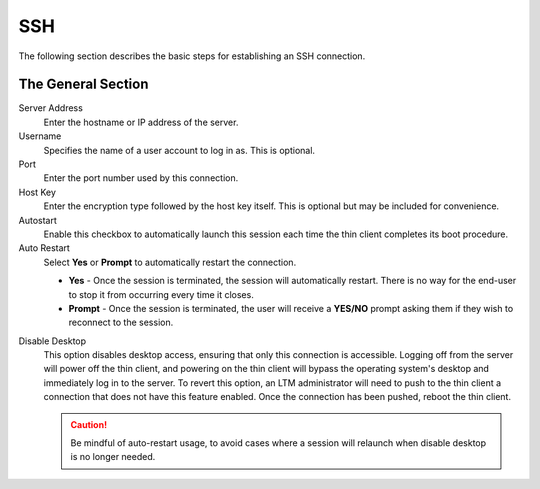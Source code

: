 SSH
---

The following section describes the basic steps for establishing an SSH
connection.

.. figure:: media/image044.png
   :alt: SSH

The General Section
~~~~~~~~~~~~~~~~~~~

Server Address
    Enter the hostname or IP address of the server.

Username
    Specifies the name of a user account to log in as.
    This is optional.

Port
    Enter the port number used by this connection.
    
Host Key
    Enter the encryption type followed by the host key itself. This is optional
    but may be included for convenience.

Autostart
    Enable this checkbox to automatically launch this
    session each time the thin client completes its boot procedure.

Auto Restart
    Select **Yes** or **Prompt** to automatically
    restart the connection.
  
    - **Yes** - Once the session is terminated, the session will 
      automatically restart. There is no way for the end-user to 
      stop it from occurring every time it closes.
    - **Prompt** - Once the session is terminated, the user will receive 
      a **YES/NO** prompt asking them if they wish to reconnect to the session.

.. raw:: LaTeX

     \newpage         
      
Disable Desktop
    This option disables desktop access, ensuring that only this connection is 
    accessible. Logging off from the server will power off the thin client, and 
    powering on the thin client will bypass the operating system's desktop and 
    immediately log in to the server. To revert this option, an LTM administrator 
    will need to push to the thin client a connection that does not have this 
    feature enabled. Once the connection has been pushed, reboot the thin client.
    
    .. CAUTION::
        Be mindful of auto-restart usage, to avoid cases where a session will relaunch when disable desktop is no longer needed.    
 
.. raw:: LaTeX

     \newpage	
